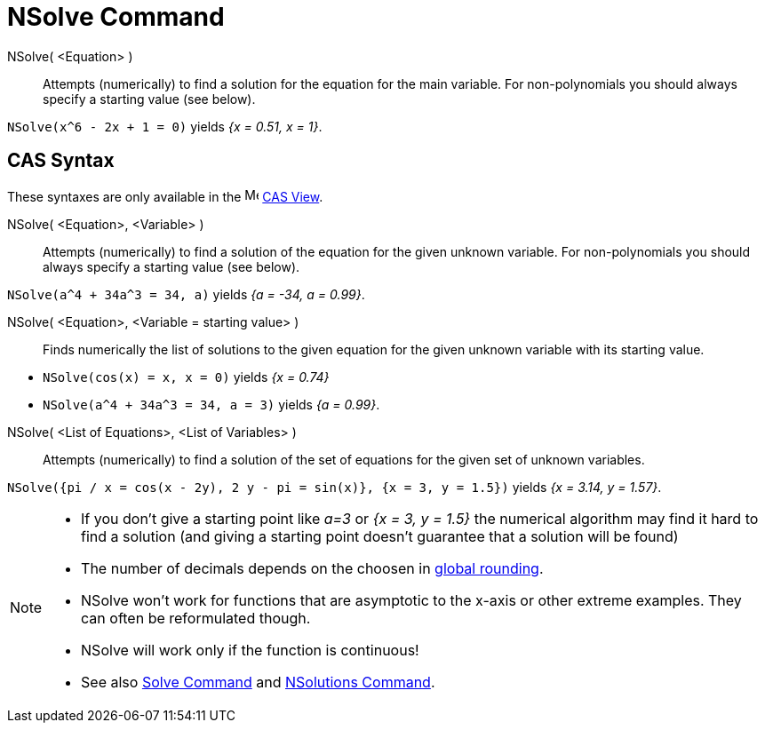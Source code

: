 = NSolve Command
:page-en: commands/NSolve
ifdef::env-github[:imagesdir: /en/modules/ROOT/assets/images]

NSolve( <Equation> )::
  Attempts (numerically) to find a solution for the equation for the main variable. For non-polynomials you should
  always specify a starting value (see below).

[EXAMPLE]
====

`++NSolve(x^6 - 2x + 1 = 0)++` yields _{x = 0.51, x = 1}_.

====

== CAS Syntax

These syntaxes are only available in the image:16px-Menu_view_cas.svg.png[Menu view cas.svg,width=16,height=16]
xref:/CAS_View.adoc[CAS View].


NSolve( <Equation>, <Variable> )::
  Attempts (numerically) to find a solution of the equation for the given unknown variable. For non-polynomials you
  should always specify a starting value (see below).

[EXAMPLE]
====

`++NSolve(a^4 + 34a^3 = 34, a)++` yields _{a = -34, a = 0.99}_.

====

NSolve( <Equation>, <Variable = starting value> )::
  Finds numerically the list of solutions to the given equation for the given unknown variable with its starting value.

[EXAMPLE]
====

* `++NSolve(cos(x) = x, x = 0)++` yields _{x = 0.74}_
* `++NSolve(a^4 + 34a^3 = 34, a = 3)++` yields _{a = 0.99}_.

====

NSolve( <List of Equations>, <List of Variables> )::
  Attempts (numerically) to find a solution of the set of equations for the given set of unknown variables.

[EXAMPLE]
====

`++NSolve({pi / x = cos(x - 2y), 2 y - pi = sin(x)}, {x = 3, y = 1.5})++` yields _{x = 3.14, y = 1.57}_.

====

[NOTE]
====

* If you don't give a starting point like _a=3_ or _{x = 3, y = 1.5}_ the numerical algorithm may find it hard to find
a solution (and giving a starting point doesn't guarantee that a solution will be found)
* The number of decimals depends on the choosen in xref:/Options_Menu.adoc[global rounding].
* NSolve won't work for functions that are asymptotic to the x-axis or other extreme examples. They can often be
reformulated though.
* NSolve will work only if the function is continuous!
* See also xref:/commands/Solve.adoc[Solve Command] and xref:/commands/NSolutions.adoc[NSolutions Command].

====
